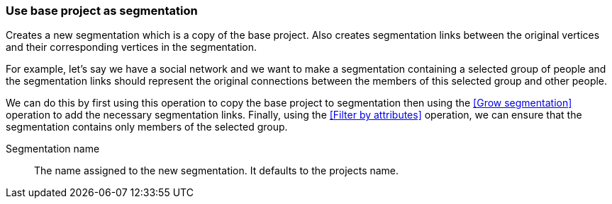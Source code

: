 ### Use base project as segmentation

Creates a new segmentation which is a copy of the base project. Also creates segmentation links
between the original vertices and their corresponding vertices in the segmentation.

For example, let's say we have a social network and we want to make a segmentation containing a
selected group of people and the segmentation links should represent the original connections
between the members of this selected group and other people.

We can do this by first using this operation to copy the base project to segmentation then using
the <<Grow segmentation>> operation to add the necessary segmentation links. Finally, using the
<<Filter by attributes>> operation, we can ensure that the segmentation contains only members of
the selected group.

====
[[name]] Segmentation name::
The name assigned to the new segmentation. It defaults to the projects name.
====
